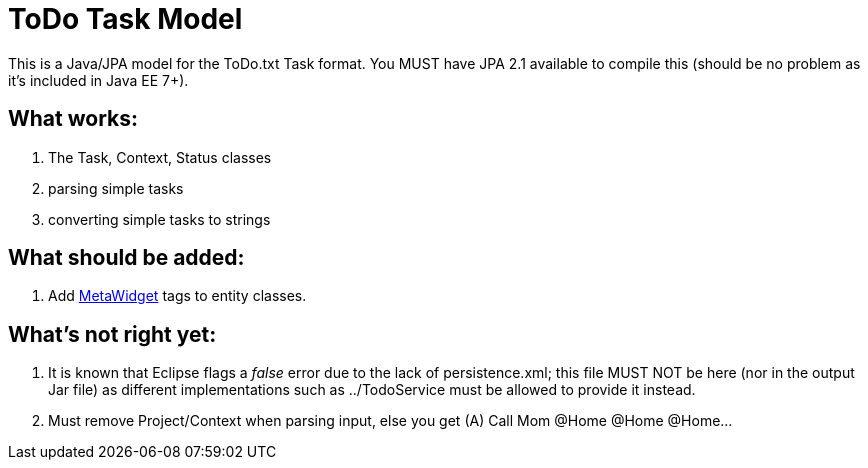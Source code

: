 = ToDo Task Model

This is a Java/JPA model for the ToDo.txt Task format.
You MUST have JPA 2.1 available to compile this (should be no
problem as it's included in Java EE 7+).

== What works:

. The Task, Context, Status classes
. parsing simple tasks
. converting simple tasks to strings

== What should be added:

. Add http://metawidget.org/[MetaWidget] tags to entity classes.

== What's not right yet:

. It is known that Eclipse flags a _false_ error due to the lack of
persistence.xml; this file MUST NOT be here (nor in the output Jar file)
as different implementations such as ../TodoService 
must be allowed to provide it instead.
. Must remove Project/Context when parsing input, else you get
  (A) Call Mom @Home @Home @Home...

